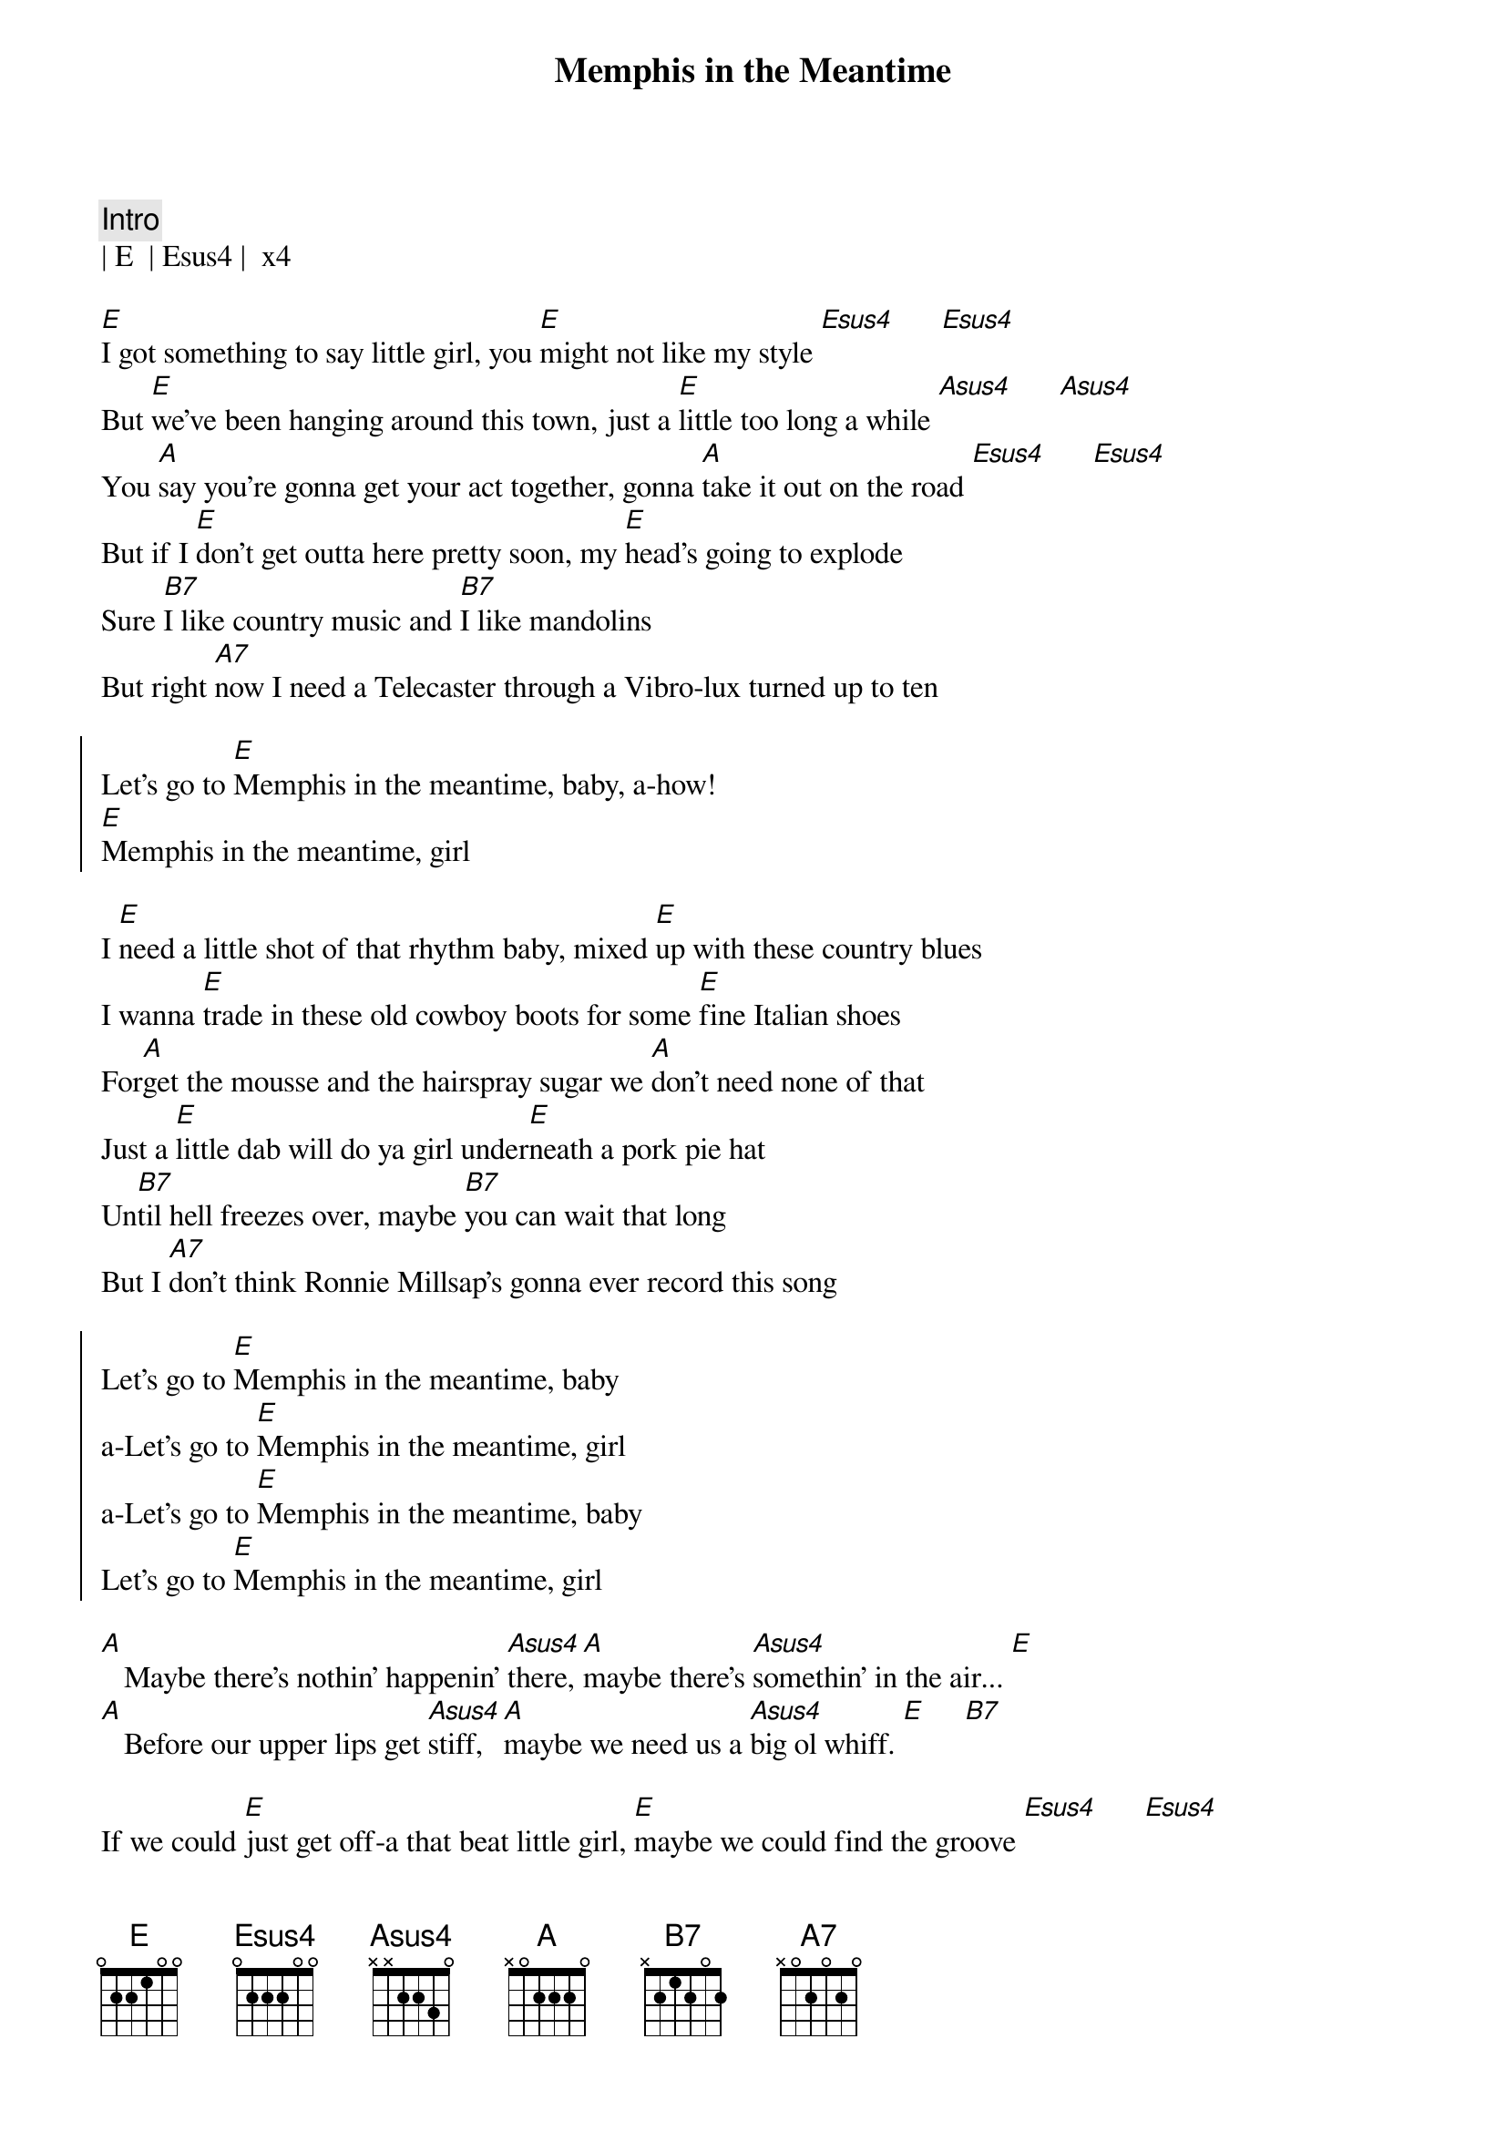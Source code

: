 {title: Memphis in the Meantime}
{artist: John Hiatt}
{key: E}

{c: Intro}
| E  | Esus4 |  x4

{sov}
[E]I got something to say little girl, you [E]might not like my style [Esus4]      [Esus4]
But [E]we've been hanging around this town, just a [E]little too long a while [Asus4]      [Asus4]
You [A]say you're gonna get your act together, gonna [A]take it out on the road [Esus4]      [Esus4]
But if I [E]don't get outta here pretty soon, my [E]head's going to explode
Sure [B7]I like country music and [B7]I like mandolins
But right [A7]now I need a Telecaster through a Vibro-lux turned up to ten
{eov}

{soc}
Let's go to [E]Memphis in the meantime, baby, a-how!
[E]Memphis in the meantime, girl
{eoc}

{sov}
I [E]need a little shot of that rhythm baby, mixed [E]up with these country blues
I wanna [E]trade in these old cowboy boots for some [E]fine Italian shoes
For[A]get the mousse and the hairspray sugar we [A]don't need none of that
Just a [E]little dab will do ya girl under[E]neath a pork pie hat
Un[B7]til hell freezes over, maybe [B7]you can wait that long
But I [A7]don't think Ronnie Millsap's gonna ever record this song
{eov}

{soc}
Let's go to [E]Memphis in the meantime, baby
a-Let's go to [E]Memphis in the meantime, girl
a-Let's go to [E]Memphis in the meantime, baby
Let's go to [E]Memphis in the meantime, girl
{eoc}

{sob}
[A]   Maybe there's nothin' happenin' [Asus4]there, [A]maybe there's [Asus4]somethin' in the air... [E]
[A]   Before our upper lips get [Asus4]stiff, [A]maybe we need us a [Asus4]big ol whiff. [E]     [B7]
{eob}

{sov}
If we could [E]just get off-a that beat little girl, [E]maybe we could find the groove [Esus4]      [Esus4]
At [E]least we can get a decent meal [E]down at the Rendezvous [Asus4]      [Asus4]
'Cause [A]one more heartfelt steel guitar chord, [A]girl, it's gonna do me in [Esus4]      [Esus4]
I need to [E]hear some trumpet and saxophone, you know [E]sound as sweet as sin
And after [B7]we get good and greasy, baby [B7]we can come on home
Put the [A7]cow horns back on the Cadillac and change the message on the Cord-a-phone
{eov}

{soc}
Let's go to [E]Memphis in the meantime, baby
a-Let's go to [E]Memphis in the meantime, girl
Let's go to [E]Memphis in the meantime, baby
Let's go to [E]Memphis in the meantime, girl
{eoc}

{c: Outro}
I'm a talking about [E]Mem-------[E]phis  a-how, how
